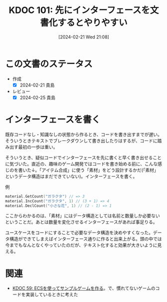 :properties:
:ID: 20240221T210823
:mtime:    20241102180253 20241028101410
:ctime:    20241028101410
:end:
#+title:      KDOC 101: 先にインターフェースを文書化するとやりやすい
#+date:       [2024-02-21 Wed 21:08]
#+filetags:   :essay:
#+identifier: 20240221T210823

* この文書のステータス
- 作成
  - [X] 2024-02-21 貴島
- レビュー
  - [X] 2024-02-25 貴島

* インターフェースを書く
既存コードなし・知識なしの状態から作るとき、コードを書き出すまでが遅い。そういうときテキストでブレークダウンして書き出したりはするが、コードに踏み出す最初の一歩は重い。

そういうとき、疑似コードでインターフェースを先に書くと早く書き出せることに気づいた。直近の、趣味のゲーム開発ではコードを書き始める前に、こんな感じのを書いた↓。「アイテム合成」に使う「素材」をどう設計するかだ(「素材」というデータ構造はまだできていない)。インターフェースを書く。

#+caption: 例
#+begin_src go
  material.GetCount("ガラクタ") // => 3
  material.IncCount("ガラクタ", 1) // (3 + 1) => 4
  material.DeclCount("小さな花", 1) // (2 - 1) => 1
#+end_src

ここからわかるのは、「素材」にはデータ構造としては名前と数量しか必要ないということだ。あとは数量を変化させるインターフェースがあれば事足りる。

ユースケースをコードにすることで必要なデータ構造を決めやすくなった。データ構造ができてしまえばインターフェース通りに作ると出来上がる。頭の中では今までもなんとなくやっていたのだが、テキスト化すると効果が大きいように見える。

* 関連
- [[id:20231128T074518][KDOC 59: ECSを使ってサンプルゲームを作る]]。で、慣れてないゲームのコードを実装しているときに考えた
